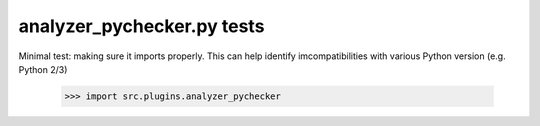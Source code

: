 analyzer_pychecker.py tests
================================

Minimal test: making sure it imports properly.  This can help identify
imcompatibilities with various Python version (e.g. Python 2/3)

    >>> import src.plugins.analyzer_pychecker
